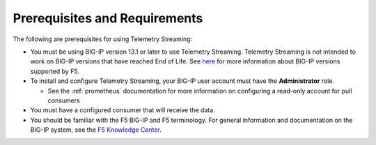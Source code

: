 Prerequisites and Requirements
------------------------------

The following are prerequisites for using Telemetry Streaming:

- You must be using BIG-IP version 13.1 or later to use Telemetry Streaming.
  Telemetry Streaming is not intended to work on BIG-IP versions that have reached End of Life.
  See `here <https://support.f5.com/csp/article/K5903>`_ for more information about BIG-IP versions supported by F5.
- To install and configure Telemetry Streaming, your BIG-IP user account must have the **Administrator**
  role.

  - See the :ref:`prometheus` documentation for more information on configuring a read-only account for pull consumers

- You must have a configured consumer that will receive the data.
- You should be familiar with the F5 BIG-IP and F5 terminology.  For
  general information and documentation on the BIG-IP system, see the
  `F5 Knowledge Center <https://support.f5.com/csp/knowledge-center/software/BIG-IP?module=BIG-IP%20LTM&version=13.1.0>`_.

